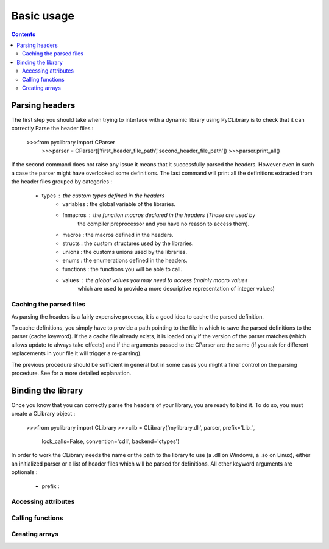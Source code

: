 .. _basic_usage:

Basic usage
===========

.. contents::

Parsing headers
---------------

The first step you should take when trying to interface with a dynamic library
using PyCLibrary is to check that it can correctly Parse the header files : 

    >>>from pyclibrary import CParser
	>>>parser = CParser(['first_header_file_path','second_header_file_path'])
	>>>parser.print_all()
	
If the second command does not raise any issue it means that it successfully 
parsed the headers. However even in such a case the parser might have 
overlooked some definitions. The last command will print all the definitions 
extracted from the header files grouped by categories : 
    - types : the custom types defined in the headers
	- variables : the global variable of the libraries.
	- fnmacros : the function macros declared in the headers (Those are used by 
		the compiler preprocessor and you have no reason to access them).
	- macros : the macros defined in the headers.
	- structs : the custom structures used by the libraries.
	- unions : the customs unions used by the libraries.
	- enums : the enumerations defined in the headers.
	- functions : the functions you will be able to call.
	- values : the global values you may need to access (mainly macro values 
		which are used to provide a more descriptive representation of integer
		values)
	
Caching the parsed files
^^^^^^^^^^^^^^^^^^^^^^^^

As parsing the headers is a fairly expensive process, it is a good idea to
cache the parsed definition.

To cache definitions, you simply have to provide a path pointing to the file 
in which to save the parsed definitions to the parser (cache keyword). If the
a cache file already exists, it is loaded only if the version of the parser
matches (which allows update to always take effects) and if the arguments 
passed to the CParser are the same (if you ask for different replacements in
your file it will trigger a re-parsing).

The previous procedure should be sufficient in general but in some cases you
might a finer control on the parsing procedure. See for a more detailed 
explanation.

Binding the library
-------------------

Once you know that you can correctly parse the headers of your library, you are
ready to bind it. To do so, you must create a CLibrary object :

	>>>from pyclibrary import CLibrary
	>>>clib = CLibrary('mylibrary.dll', parser, prefix='Lib_', 
					   lock_calls=False, convention='cdll', backend='ctypes')

In order to work the CLibrary needs the name or the path to the library to use
(a .dll on Windows, a .so on Linux), either an initialized parser or a list
of header files which will be parsed for definitions. All other keyword 
arguments are optionals : 
	- prefix : 
	
Accessing attributes
^^^^^^^^^^^^^^^^^^^^


Calling functions
^^^^^^^^^^^^^^^^^


Creating arrays
^^^^^^^^^^^^^^^


